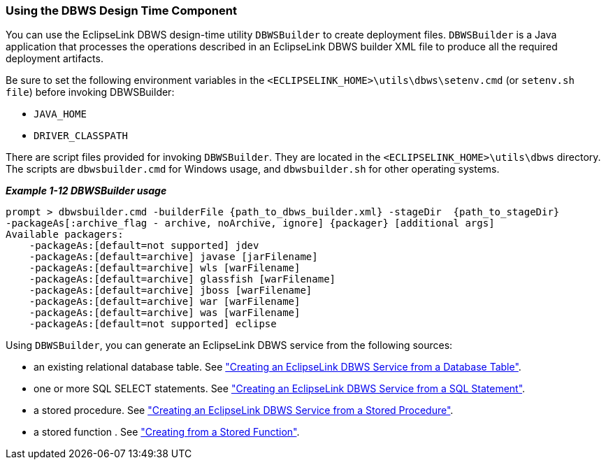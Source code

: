 ///////////////////////////////////////////////////////////////////////////////

    Copyright (c) 2022 Oracle and/or its affiliates. All rights reserved.

    This program and the accompanying materials are made available under the
    terms of the Eclipse Public License v. 2.0, which is available at
    http://www.eclipse.org/legal/epl-2.0.

    This Source Code may also be made available under the following Secondary
    Licenses when the conditions for such availability set forth in the
    Eclipse Public License v. 2.0 are satisfied: GNU General Public License,
    version 2 with the GNU Classpath Exception, which is available at
    https://www.gnu.org/software/classpath/license.html.

    SPDX-License-Identifier: EPL-2.0 OR GPL-2.0 WITH Classpath-exception-2.0

///////////////////////////////////////////////////////////////////////////////
[[DBWSOVERVIEW004]]
=== Using the DBWS Design Time Component

You can use the EclipseLink DBWS design-time utility `DBWSBuilder` to
create deployment files. `DBWSBuilder` is a Java application that
processes the operations described in an EclipseLink DBWS builder XML
file to produce all the required deployment artifacts.

Be sure to set the following environment variables in the
`<ECLIPSELINK_HOME>\utils\dbws\setenv.cmd` (or `setenv.sh file`) before
invoking DBWSBuilder:

* `JAVA_HOME`
* `DRIVER_CLASSPATH`

There are script files provided for invoking `DBWSBuilder`. They are
located in the `<ECLIPSELINK_HOME>\utils\dbws` directory. The scripts
are `dbwsbuilder.cmd` for Windows usage, and `dbwsbuilder.sh` for other
operating systems.

[[sthref30]]

*_Example 1-12 DBWSBuilder usage_*

[source,oac_no_warn]
----
prompt > dbwsbuilder.cmd -builderFile {path_to_dbws_builder.xml} -stageDir  {path_to_stageDir}
-packageAs[:archive_flag - archive, noArchive, ignore] {packager} [additional args]
Available packagers:
    -packageAs:[default=not supported] jdev
    -packageAs:[default=archive] javase [jarFilename]
    -packageAs:[default=archive] wls [warFilename]
    -packageAs:[default=archive] glassfish [warFilename]
    -packageAs:[default=archive] jboss [warFilename]
    -packageAs:[default=archive] war [warFilename]
    -packageAs:[default=archive] was [warFilename]
    -packageAs:[default=not supported] eclipse
 
----

Using `DBWSBuilder`, you can generate an EclipseLink DBWS service from
the following sources:

* an existing relational database table. See
xref:{relativedir}/overview003.adoc#BABCIEID["Creating an EclipseLink DBWS Service from
a Database Table"].
* one or more SQL SELECT statements. See
xref:{relativedir}/overview003.adoc#BABEFADD["Creating an EclipseLink DBWS Service from
a SQL Statement"].
* a stored procedure. See xref:{relativedir}/overview003.adoc#BABJIGIC["Creating an
EclipseLink DBWS Service from a Stored Procedure"].
* a stored function . See
xref:{relativedir}/creating_dbws_services006.adoc#DBWSCREATE006["Creating from a Stored
Function"].
